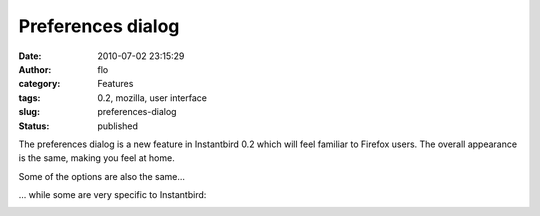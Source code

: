 Preferences dialog
##################
:date: 2010-07-02 23:15:29
:author: flo
:category: Features
:tags: 0.2, mozilla, user interface
:slug: preferences-dialog
:status: published

The preferences dialog is a new feature in Instantbird 0.2 which will
feel familiar to Firefox users. The overall appearance is the same,
making you feel at home.

|General tab of the preference dialog|

Some of the options are also the same...

|Themes tab of the preference dialog|

... while some are very specific to Instantbird:

|Advanced tab of the preference dialog|

.. |General tab of the preference dialog| image:: {static}/images/pref1.png
.. |Themes tab of the preference dialog| image:: {static}/images/pref2.png
.. |Advanced tab of the preference dialog| image:: {static}/images/pref3.png

